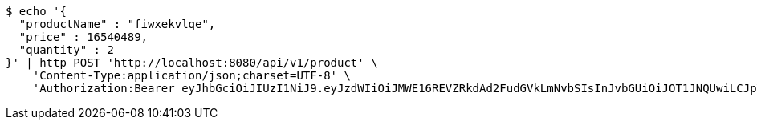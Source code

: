 [source,bash]
----
$ echo '{
  "productName" : "fiwxekvlqe",
  "price" : 16540489,
  "quantity" : 2
}' | http POST 'http://localhost:8080/api/v1/product' \
    'Content-Type:application/json;charset=UTF-8' \
    'Authorization:Bearer eyJhbGciOiJIUzI1NiJ9.eyJzdWIiOiJMWE16REVZRkdAd2FudGVkLmNvbSIsInJvbGUiOiJOT1JNQUwiLCJpYXQiOjE3MTcwMzA2NDAsImV4cCI6MTcxNzAzNDI0MH0.p4CySpBFVY4Z-sGGEfB-oEejsMgkXFMexKtV2AevTMs'
----